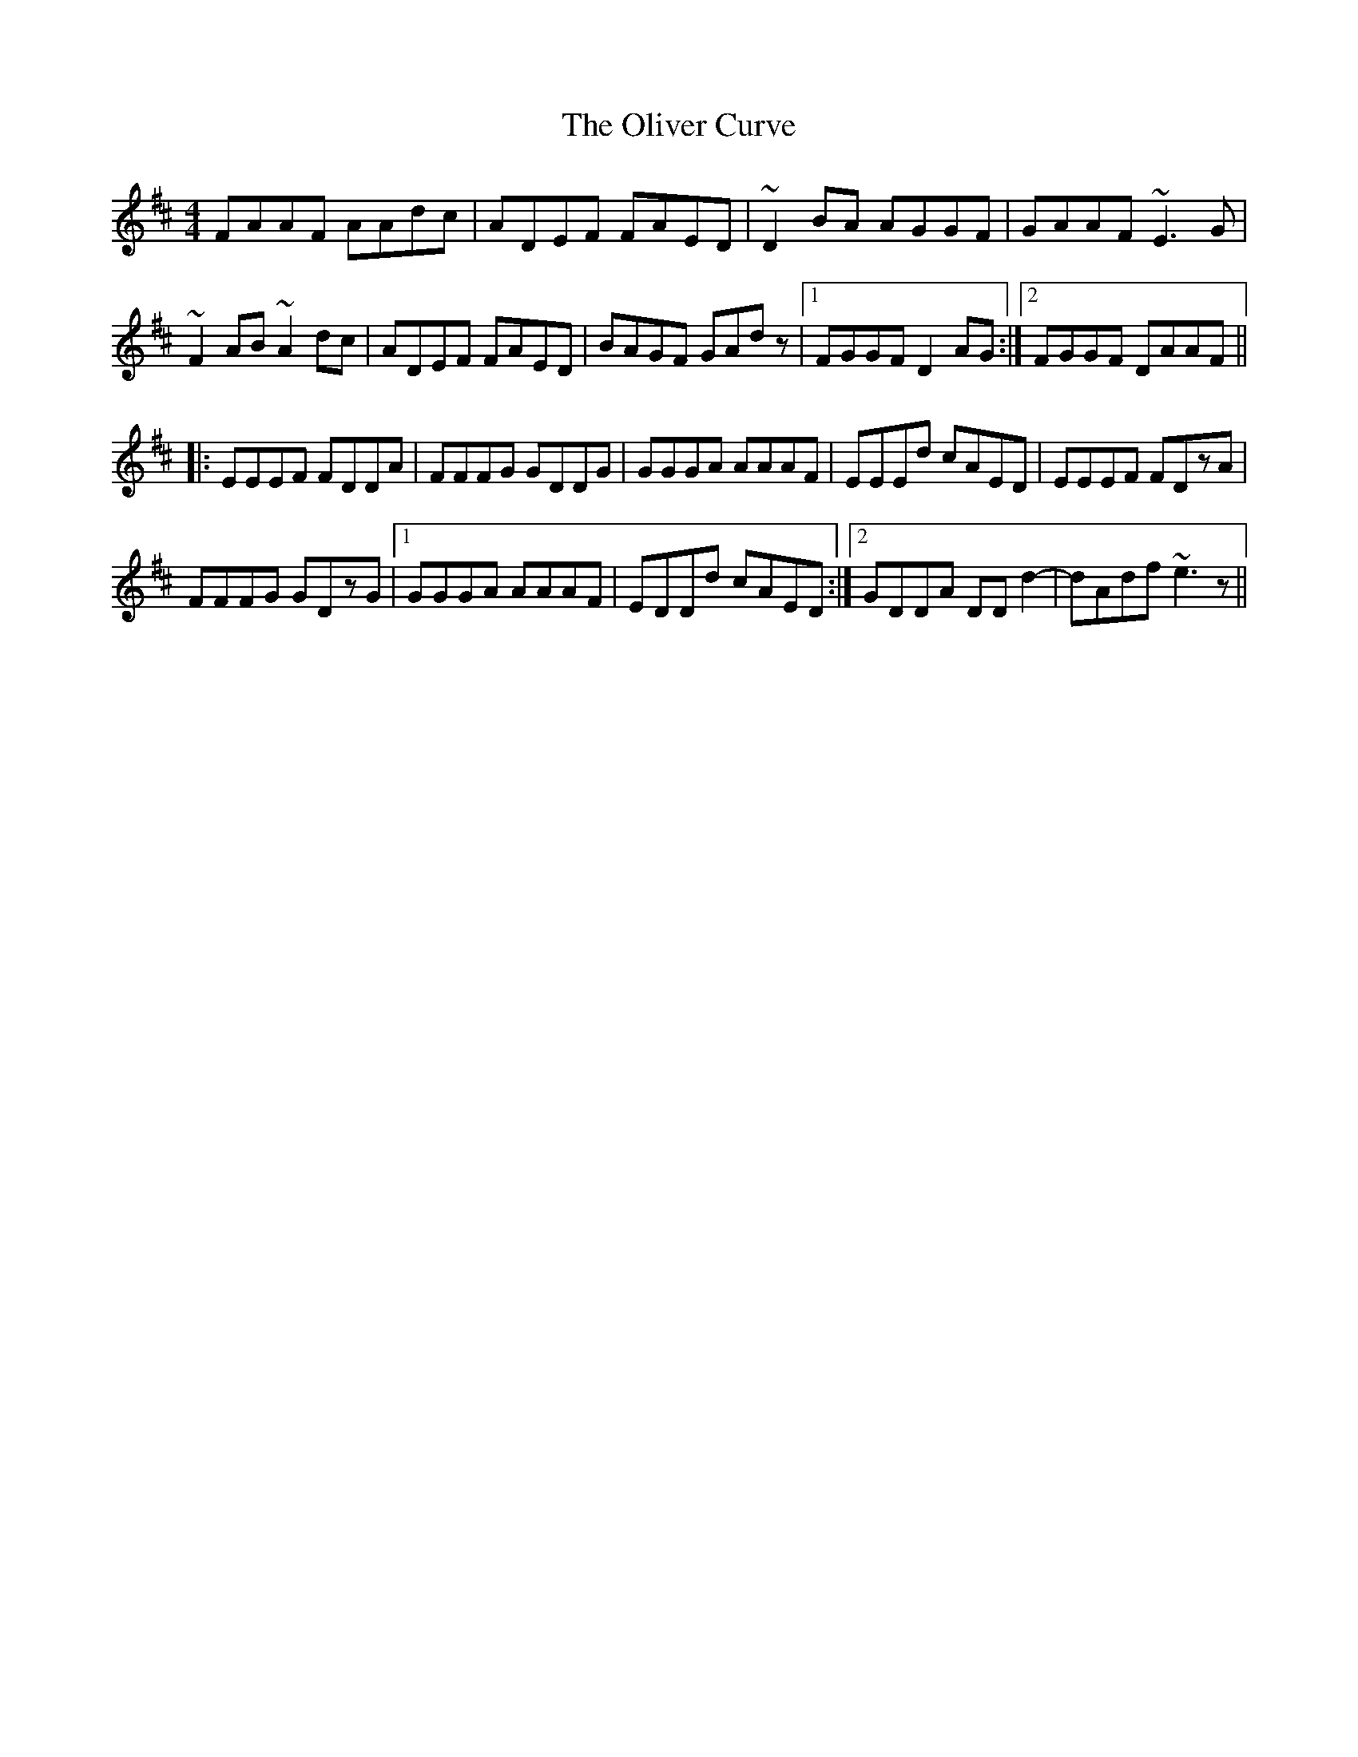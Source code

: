 X: 1
T: Oliver Curve, The
Z: jdicarlo
S: https://thesession.org/tunes/10718#setting10718
R: reel
M: 4/4
L: 1/8
K: Dmaj
FAAF AAdc | ADEF FAED | ~D2 BA AGGF | GAAF ~E3G |
~F2AB ~A2dc | ADEF FAED | BAGF GAdz |1 FGGF D2 AG :|2 FGGF DAAF ||
|: EEEF FDDA | FFFG GDDG | GGGA AAAF | EEEd cAED | EEEF FDzA |
FFFG GDzG |1 GGGA AAAF | EDDd cAED :|2 GDDA DDd2 | -dAdf ~e3z ||
